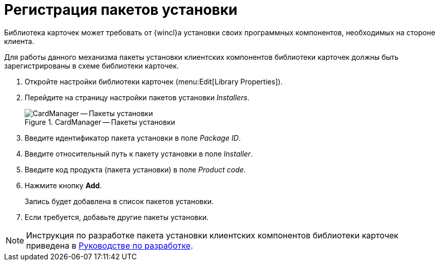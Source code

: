 = Регистрация пакетов установки

Библиотека карточек может требовать от {wincl}а установки своих программных компонентов, необходимых на стороне клиента.

Для работы данного механизма пакеты установки клиентских компонентов библиотеки карточек должны быть зарегистрированы в схеме библиотеки карточек.

. Откройте настройки библиотеки карточек (menu:Edit[Library Properties]).
. Перейдите на страницу настройки пакетов установки _Installers_.
+
.CardManager -- Пакеты установки
image::user:installers.png[CardManager -- Пакеты установки]
+
. Введите идентификатор пакета установки в поле _Package ID_.
. Введите относительный путь к пакету установки в поле _Installer_.
. Введите код продукта (пакета установки) в поле _Product code_.
. Нажмите кнопку *Add*.
+
Запись будет добавлена в список пакетов установки.
+
. Если требуется, добавьте другие пакеты установки.

[NOTE]
====
Инструкция по разработке пакета установки клиентских компонентов библиотеки карточек приведена в xref:programmer::index.adoc[Руководстве по разработке].
====

